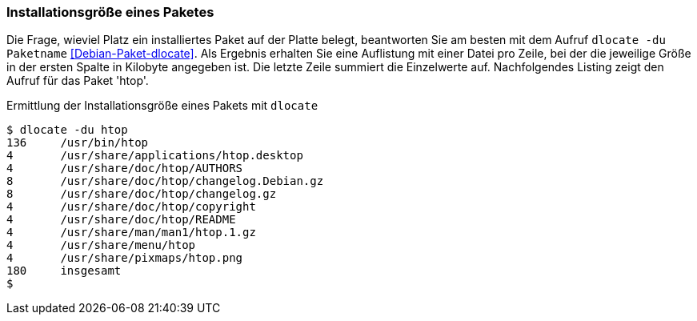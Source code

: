 // Datei: ./werkzeuge/paketoperationen/installationsgroesse-eines-paketes.adoc

// Baustelle: Fertig

[[installationsgroesse-eines-paketes]]

=== Installationsgröße eines Paketes ===

// Stichworte für den Index
(((dlocate, -du)))
(((Paket, Installationsgröße anzeigen)))
Die Frage, wieviel Platz ein installiertes Paket auf der Platte belegt,
beantworten Sie am besten mit dem Aufruf `dlocate -du Paketname`
<<Debian-Paket-dlocate>>. Als Ergebnis erhalten Sie eine Auflistung mit
einer Datei pro Zeile, bei der die jeweilige Größe in der ersten Spalte
in Kilobyte angegeben ist. Die letzte Zeile summiert die Einzelwerte
auf. Nachfolgendes Listing zeigt den Aufruf für das Paket 'htop'.

.Ermittlung der Installationsgröße eines Pakets mit `dlocate`
----
$ dlocate -du htop
136	/usr/bin/htop
4	/usr/share/applications/htop.desktop
4	/usr/share/doc/htop/AUTHORS
8	/usr/share/doc/htop/changelog.Debian.gz
8	/usr/share/doc/htop/changelog.gz
4	/usr/share/doc/htop/copyright
4	/usr/share/doc/htop/README
4	/usr/share/man/man1/htop.1.gz
4	/usr/share/menu/htop
4	/usr/share/pixmaps/htop.png
180	insgesamt
$
----

// Datei (Ende): ./werkzeuge/paketoperationen/installationsgroesse-eines-paketes.adoc

